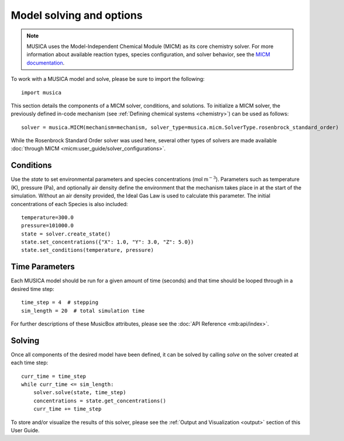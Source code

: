 .. _model:

Model solving and options
==========================
.. note::
    
    MUSICA uses the Model-Independent Chemical Module (MICM) as its core chemistry solver. For more information about available reaction types,
    species configuration, and solver behavior, see the `MICM documentation <https://ncar.github.io/micm/index.html>`_.

To work with a MUSICA model and solve, please be sure to import the following::

    import musica

This section details the components of a MICM solver, conditions, and solutions. To initialize a MICM solver, 
the previously defined in-code mechanism (see :ref:`Defining chemical systems <chemistry>`) can be used as follows::
    
    solver = musica.MICM(mechanism=mechanism, solver_type=musica.micm.SolverType.rosenbrock_standard_order)

While the Rosenbrock Standard Order solver was used here, several other types of solvers are made available :doc:`through MICM <micm:user_guide/solver_configurations>`.

Conditions
-----------
Use the `state` to set environmental parameters and species concentrations (:math:`\textsf{mol m}^{-3}`). Parameters such as 
temperature (K), pressure (Pa), and optionally air density define the environment that the mechanism takes place in at the start of the simulation.
Without an air density provided, the Ideal Gas Law is used to calculate this parameter. The initial concentrations of each
Species is also included::
    
    temperature=300.0
    pressure=101000.0
    state = solver.create_state()
    state.set_concentrations({"X": 1.0, "Y": 3.0, "Z": 5.0})
    state.set_conditions(temperature, pressure)

Time Parameters
---------------
Each MUSICA model should be run for a given amount of time (seconds) and that time should be looped through in a desired time step::

    time_step = 4  # stepping
    sim_length = 20  # total simulation time

For further descriptions of these MusicBox attributes, please see the :doc:`API Reference <mb:api/index>`.

Solving
--------
Once all components of the desired model have been defined, it can be solved by calling `solve` on the solver created at each time step::

    curr_time = time_step
    while curr_time <= sim_length:
        solver.solve(state, time_step)
        concentrations = state.get_concentrations()
        curr_time += time_step

To store and/or visualize the results of this solver, please see the :ref:`Output and Visualization <output>` section of this User Guide.
